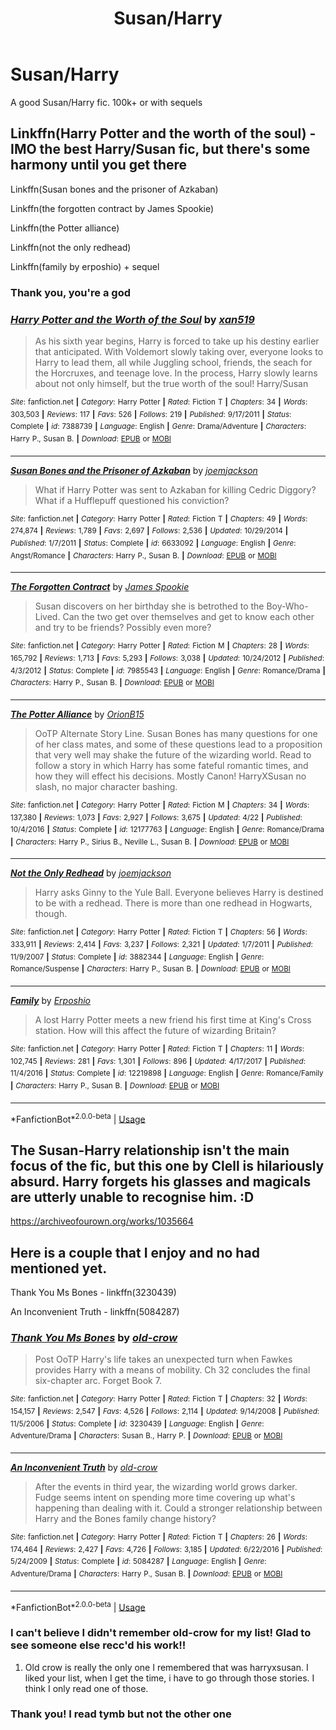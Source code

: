 #+TITLE: Susan/Harry

* Susan/Harry
:PROPERTIES:
:Author: poseidons_seaweed
:Score: 3
:DateUnix: 1594410438.0
:DateShort: 2020-Jul-11
:FlairText: Request
:END:
A good Susan/Harry fic. 100k+ or with sequels


** Linkffn(Harry Potter and the worth of the soul) - IMO the best Harry/Susan fic, but there's some harmony until you get there

Linkffn(Susan bones and the prisoner of Azkaban)

Linkffn(the forgotten contract by James Spookie)

Linkffn(the Potter alliance)

Linkffn(not the only redhead)

Linkffn(family by erposhio) + sequel
:PROPERTIES:
:Author: kdbvols
:Score: 2
:DateUnix: 1594411517.0
:DateShort: 2020-Jul-11
:END:

*** Thank you, you're a god
:PROPERTIES:
:Author: poseidons_seaweed
:Score: 2
:DateUnix: 1594411885.0
:DateShort: 2020-Jul-11
:END:


*** [[https://www.fanfiction.net/s/7388739/1/][*/Harry Potter and the Worth of the Soul/*]] by [[https://www.fanfiction.net/u/3249235/xan519][/xan519/]]

#+begin_quote
  As his sixth year begins, Harry is forced to take up his destiny earlier that anticipated. With Voldemort slowly taking over, everyone looks to Harry to lead them, all while Juggling school, friends, the seach for the Horcruxes, and teenage love. In the process, Harry slowly learns about not only himself, but the true worth of the soul! Harry/Susan
#+end_quote

^{/Site/:} ^{fanfiction.net} ^{*|*} ^{/Category/:} ^{Harry} ^{Potter} ^{*|*} ^{/Rated/:} ^{Fiction} ^{T} ^{*|*} ^{/Chapters/:} ^{34} ^{*|*} ^{/Words/:} ^{303,503} ^{*|*} ^{/Reviews/:} ^{117} ^{*|*} ^{/Favs/:} ^{526} ^{*|*} ^{/Follows/:} ^{219} ^{*|*} ^{/Published/:} ^{9/17/2011} ^{*|*} ^{/Status/:} ^{Complete} ^{*|*} ^{/id/:} ^{7388739} ^{*|*} ^{/Language/:} ^{English} ^{*|*} ^{/Genre/:} ^{Drama/Adventure} ^{*|*} ^{/Characters/:} ^{Harry} ^{P.,} ^{Susan} ^{B.} ^{*|*} ^{/Download/:} ^{[[http://www.ff2ebook.com/old/ffn-bot/index.php?id=7388739&source=ff&filetype=epub][EPUB]]} ^{or} ^{[[http://www.ff2ebook.com/old/ffn-bot/index.php?id=7388739&source=ff&filetype=mobi][MOBI]]}

--------------

[[https://www.fanfiction.net/s/6633092/1/][*/Susan Bones and the Prisoner of Azkaban/*]] by [[https://www.fanfiction.net/u/1220065/joemjackson][/joemjackson/]]

#+begin_quote
  What if Harry Potter was sent to Azkaban for killing Cedric Diggory? What if a Hufflepuff questioned his conviction?
#+end_quote

^{/Site/:} ^{fanfiction.net} ^{*|*} ^{/Category/:} ^{Harry} ^{Potter} ^{*|*} ^{/Rated/:} ^{Fiction} ^{T} ^{*|*} ^{/Chapters/:} ^{49} ^{*|*} ^{/Words/:} ^{274,874} ^{*|*} ^{/Reviews/:} ^{1,789} ^{*|*} ^{/Favs/:} ^{2,697} ^{*|*} ^{/Follows/:} ^{2,536} ^{*|*} ^{/Updated/:} ^{10/29/2014} ^{*|*} ^{/Published/:} ^{1/7/2011} ^{*|*} ^{/Status/:} ^{Complete} ^{*|*} ^{/id/:} ^{6633092} ^{*|*} ^{/Language/:} ^{English} ^{*|*} ^{/Genre/:} ^{Angst/Romance} ^{*|*} ^{/Characters/:} ^{Harry} ^{P.,} ^{Susan} ^{B.} ^{*|*} ^{/Download/:} ^{[[http://www.ff2ebook.com/old/ffn-bot/index.php?id=6633092&source=ff&filetype=epub][EPUB]]} ^{or} ^{[[http://www.ff2ebook.com/old/ffn-bot/index.php?id=6633092&source=ff&filetype=mobi][MOBI]]}

--------------

[[https://www.fanfiction.net/s/7985543/1/][*/The Forgotten Contract/*]] by [[https://www.fanfiction.net/u/649126/James-Spookie][/James Spookie/]]

#+begin_quote
  Susan discovers on her birthday she is betrothed to the Boy-Who-Lived. Can the two get over themselves and get to know each other and try to be friends? Possibly even more?
#+end_quote

^{/Site/:} ^{fanfiction.net} ^{*|*} ^{/Category/:} ^{Harry} ^{Potter} ^{*|*} ^{/Rated/:} ^{Fiction} ^{M} ^{*|*} ^{/Chapters/:} ^{28} ^{*|*} ^{/Words/:} ^{165,792} ^{*|*} ^{/Reviews/:} ^{1,713} ^{*|*} ^{/Favs/:} ^{5,293} ^{*|*} ^{/Follows/:} ^{3,038} ^{*|*} ^{/Updated/:} ^{10/24/2012} ^{*|*} ^{/Published/:} ^{4/3/2012} ^{*|*} ^{/Status/:} ^{Complete} ^{*|*} ^{/id/:} ^{7985543} ^{*|*} ^{/Language/:} ^{English} ^{*|*} ^{/Genre/:} ^{Romance/Drama} ^{*|*} ^{/Characters/:} ^{Harry} ^{P.,} ^{Susan} ^{B.} ^{*|*} ^{/Download/:} ^{[[http://www.ff2ebook.com/old/ffn-bot/index.php?id=7985543&source=ff&filetype=epub][EPUB]]} ^{or} ^{[[http://www.ff2ebook.com/old/ffn-bot/index.php?id=7985543&source=ff&filetype=mobi][MOBI]]}

--------------

[[https://www.fanfiction.net/s/12177763/1/][*/The Potter Alliance/*]] by [[https://www.fanfiction.net/u/2820539/OrionB15][/OrionB15/]]

#+begin_quote
  OoTP Alternate Story Line. Susan Bones has many questions for one of her class mates, and some of these questions lead to a proposition that very well may shake the future of the wizarding world. Read to follow a story in which Harry has some fateful romantic times, and how they will effect his decisions. Mostly Canon! HarryXSusan no slash, no major character bashing.
#+end_quote

^{/Site/:} ^{fanfiction.net} ^{*|*} ^{/Category/:} ^{Harry} ^{Potter} ^{*|*} ^{/Rated/:} ^{Fiction} ^{M} ^{*|*} ^{/Chapters/:} ^{34} ^{*|*} ^{/Words/:} ^{137,380} ^{*|*} ^{/Reviews/:} ^{1,073} ^{*|*} ^{/Favs/:} ^{2,927} ^{*|*} ^{/Follows/:} ^{3,675} ^{*|*} ^{/Updated/:} ^{4/22} ^{*|*} ^{/Published/:} ^{10/4/2016} ^{*|*} ^{/Status/:} ^{Complete} ^{*|*} ^{/id/:} ^{12177763} ^{*|*} ^{/Language/:} ^{English} ^{*|*} ^{/Genre/:} ^{Romance/Drama} ^{*|*} ^{/Characters/:} ^{Harry} ^{P.,} ^{Sirius} ^{B.,} ^{Neville} ^{L.,} ^{Susan} ^{B.} ^{*|*} ^{/Download/:} ^{[[http://www.ff2ebook.com/old/ffn-bot/index.php?id=12177763&source=ff&filetype=epub][EPUB]]} ^{or} ^{[[http://www.ff2ebook.com/old/ffn-bot/index.php?id=12177763&source=ff&filetype=mobi][MOBI]]}

--------------

[[https://www.fanfiction.net/s/3882344/1/][*/Not the Only Redhead/*]] by [[https://www.fanfiction.net/u/1220065/joemjackson][/joemjackson/]]

#+begin_quote
  Harry asks Ginny to the Yule Ball. Everyone believes Harry is destined to be with a redhead. There is more than one redhead in Hogwarts, though.
#+end_quote

^{/Site/:} ^{fanfiction.net} ^{*|*} ^{/Category/:} ^{Harry} ^{Potter} ^{*|*} ^{/Rated/:} ^{Fiction} ^{T} ^{*|*} ^{/Chapters/:} ^{56} ^{*|*} ^{/Words/:} ^{333,911} ^{*|*} ^{/Reviews/:} ^{2,414} ^{*|*} ^{/Favs/:} ^{3,237} ^{*|*} ^{/Follows/:} ^{2,321} ^{*|*} ^{/Updated/:} ^{1/7/2011} ^{*|*} ^{/Published/:} ^{11/9/2007} ^{*|*} ^{/Status/:} ^{Complete} ^{*|*} ^{/id/:} ^{3882344} ^{*|*} ^{/Language/:} ^{English} ^{*|*} ^{/Genre/:} ^{Romance/Suspense} ^{*|*} ^{/Characters/:} ^{Harry} ^{P.,} ^{Susan} ^{B.} ^{*|*} ^{/Download/:} ^{[[http://www.ff2ebook.com/old/ffn-bot/index.php?id=3882344&source=ff&filetype=epub][EPUB]]} ^{or} ^{[[http://www.ff2ebook.com/old/ffn-bot/index.php?id=3882344&source=ff&filetype=mobi][MOBI]]}

--------------

[[https://www.fanfiction.net/s/12219898/1/][*/Family/*]] by [[https://www.fanfiction.net/u/7589010/Erposhio][/Erposhio/]]

#+begin_quote
  A lost Harry Potter meets a new friend his first time at King's Cross station. How will this affect the future of wizarding Britain?
#+end_quote

^{/Site/:} ^{fanfiction.net} ^{*|*} ^{/Category/:} ^{Harry} ^{Potter} ^{*|*} ^{/Rated/:} ^{Fiction} ^{T} ^{*|*} ^{/Chapters/:} ^{11} ^{*|*} ^{/Words/:} ^{102,745} ^{*|*} ^{/Reviews/:} ^{281} ^{*|*} ^{/Favs/:} ^{1,301} ^{*|*} ^{/Follows/:} ^{896} ^{*|*} ^{/Updated/:} ^{4/17/2017} ^{*|*} ^{/Published/:} ^{11/4/2016} ^{*|*} ^{/Status/:} ^{Complete} ^{*|*} ^{/id/:} ^{12219898} ^{*|*} ^{/Language/:} ^{English} ^{*|*} ^{/Genre/:} ^{Romance/Family} ^{*|*} ^{/Characters/:} ^{Harry} ^{P.,} ^{Susan} ^{B.} ^{*|*} ^{/Download/:} ^{[[http://www.ff2ebook.com/old/ffn-bot/index.php?id=12219898&source=ff&filetype=epub][EPUB]]} ^{or} ^{[[http://www.ff2ebook.com/old/ffn-bot/index.php?id=12219898&source=ff&filetype=mobi][MOBI]]}

--------------

*FanfictionBot*^{2.0.0-beta} | [[https://github.com/tusing/reddit-ffn-bot/wiki/Usage][Usage]]
:PROPERTIES:
:Author: FanfictionBot
:Score: 1
:DateUnix: 1594411596.0
:DateShort: 2020-Jul-11
:END:


** The Susan-Harry relationship isn't the main focus of the fic, but this one by Clell is hilariously absurd. Harry forgets his glasses and magicals are utterly unable to recognise him. :D

[[https://archiveofourown.org/works/1035664]]
:PROPERTIES:
:Author: Avalon1632
:Score: 2
:DateUnix: 1594414534.0
:DateShort: 2020-Jul-11
:END:


** Here is a couple that I enjoy and no had mentioned yet.

Thank You Ms Bones - linkffn(3230439)

An Inconvenient Truth - linkffn(5084287)
:PROPERTIES:
:Author: PhantomKeeperQazs
:Score: 2
:DateUnix: 1594418684.0
:DateShort: 2020-Jul-11
:END:

*** [[https://www.fanfiction.net/s/3230439/1/][*/Thank You Ms Bones/*]] by [[https://www.fanfiction.net/u/616007/old-crow][/old-crow/]]

#+begin_quote
  Post OoTP Harry's life takes an unexpected turn when Fawkes provides Harry with a means of mobility. Ch 32 concludes the final six-chapter arc. Forget Book 7.
#+end_quote

^{/Site/:} ^{fanfiction.net} ^{*|*} ^{/Category/:} ^{Harry} ^{Potter} ^{*|*} ^{/Rated/:} ^{Fiction} ^{T} ^{*|*} ^{/Chapters/:} ^{32} ^{*|*} ^{/Words/:} ^{154,157} ^{*|*} ^{/Reviews/:} ^{2,547} ^{*|*} ^{/Favs/:} ^{4,526} ^{*|*} ^{/Follows/:} ^{2,114} ^{*|*} ^{/Updated/:} ^{9/14/2008} ^{*|*} ^{/Published/:} ^{11/5/2006} ^{*|*} ^{/Status/:} ^{Complete} ^{*|*} ^{/id/:} ^{3230439} ^{*|*} ^{/Language/:} ^{English} ^{*|*} ^{/Genre/:} ^{Adventure/Drama} ^{*|*} ^{/Characters/:} ^{Susan} ^{B.,} ^{Harry} ^{P.} ^{*|*} ^{/Download/:} ^{[[http://www.ff2ebook.com/old/ffn-bot/index.php?id=3230439&source=ff&filetype=epub][EPUB]]} ^{or} ^{[[http://www.ff2ebook.com/old/ffn-bot/index.php?id=3230439&source=ff&filetype=mobi][MOBI]]}

--------------

[[https://www.fanfiction.net/s/5084287/1/][*/An Inconvenient Truth/*]] by [[https://www.fanfiction.net/u/616007/old-crow][/old-crow/]]

#+begin_quote
  After the events in third year, the wizarding world grows darker. Fudge seems intent on spending more time covering up what's happening than dealing with it. Could a stronger relationship between Harry and the Bones family change history?
#+end_quote

^{/Site/:} ^{fanfiction.net} ^{*|*} ^{/Category/:} ^{Harry} ^{Potter} ^{*|*} ^{/Rated/:} ^{Fiction} ^{T} ^{*|*} ^{/Chapters/:} ^{26} ^{*|*} ^{/Words/:} ^{174,464} ^{*|*} ^{/Reviews/:} ^{2,427} ^{*|*} ^{/Favs/:} ^{4,726} ^{*|*} ^{/Follows/:} ^{3,185} ^{*|*} ^{/Updated/:} ^{6/22/2016} ^{*|*} ^{/Published/:} ^{5/24/2009} ^{*|*} ^{/Status/:} ^{Complete} ^{*|*} ^{/id/:} ^{5084287} ^{*|*} ^{/Language/:} ^{English} ^{*|*} ^{/Genre/:} ^{Adventure/Drama} ^{*|*} ^{/Characters/:} ^{Harry} ^{P.,} ^{Susan} ^{B.} ^{*|*} ^{/Download/:} ^{[[http://www.ff2ebook.com/old/ffn-bot/index.php?id=5084287&source=ff&filetype=epub][EPUB]]} ^{or} ^{[[http://www.ff2ebook.com/old/ffn-bot/index.php?id=5084287&source=ff&filetype=mobi][MOBI]]}

--------------

*FanfictionBot*^{2.0.0-beta} | [[https://github.com/tusing/reddit-ffn-bot/wiki/Usage][Usage]]
:PROPERTIES:
:Author: FanfictionBot
:Score: 2
:DateUnix: 1594418728.0
:DateShort: 2020-Jul-11
:END:


*** I can't believe I didn't remember old-crow for my list! Glad to see someone else recc'd his work!!
:PROPERTIES:
:Author: kdbvols
:Score: 2
:DateUnix: 1594424909.0
:DateShort: 2020-Jul-11
:END:

**** Old crow is really the only one I remembered that was harryxsusan. I liked your list, when I get the time, i have to go through those stories. I think I only read one of those.
:PROPERTIES:
:Author: PhantomKeeperQazs
:Score: 2
:DateUnix: 1594425949.0
:DateShort: 2020-Jul-11
:END:


*** Thank you! I read tymb but not the other one
:PROPERTIES:
:Author: poseidons_seaweed
:Score: 2
:DateUnix: 1594446673.0
:DateShort: 2020-Jul-11
:END:
